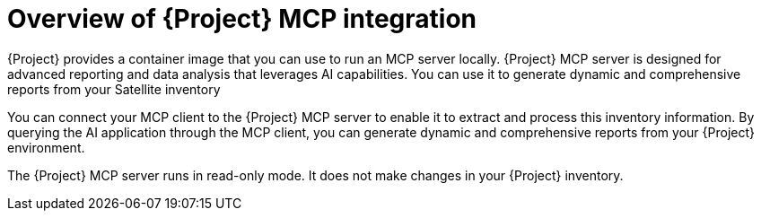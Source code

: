 :_mod-docs-content-type: CONCEPT

[id="overview-of-project-mcp-integration"]
= Overview of {Project} MCP integration

{Project} provides a container image that you can use to run an MCP server locally.
{Project} MCP server is designed for advanced reporting and data analysis that leverages AI capabilities.
You can use it to generate dynamic and comprehensive reports from your Satellite inventory

You can connect your MCP client to the {Project} MCP server to enable it to extract and process this inventory information.
By querying the AI application through the MCP client, you can generate dynamic and comprehensive reports from your {Project} environment.

The {Project} MCP server runs in read-only mode.
It does not make changes in your {Project} inventory.
